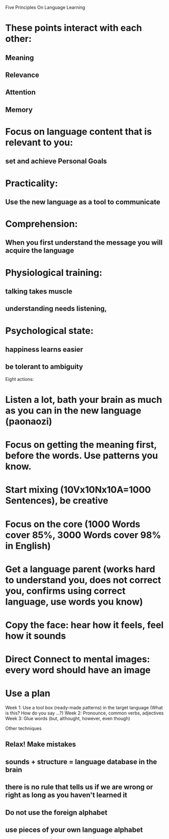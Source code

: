 Five Principles On Language Learning

* These points interact with each other:
** Meaning 
** Relevance 
** Attention 
** Memory




* Focus on language content that is relevant to you:
** set and achieve Personal Goals

* Practicality:
** Use the new language as a tool to communicate

* Comprehension:
** When you first understand the message you will acquire the language 

* Physiological training: 
** talking takes muscle
** understanding needs listening,

* Psychological state: 
** happiness learns easier
** be tolerant to ambiguity

Eight actions:


* Listen a lot, bath your brain as much as you can in the new language (paonaozi)
* Focus on getting the meaning first, before the words. Use patterns you know.
* Start mixing (10Vx10Nx10A=1000 Sentences), be creative
* Focus on the core (1000 Words cover 85%, 3000 Words cover 98% in English)
* Get a language parent (works hard to understand you, does not correct you, confirms using correct language, use words you know)
* Copy the face: hear how it feels, feel how it sounds
* Direct Connect to mental images: every word should have an image
* Use a plan
Week 1: Use a tool box (ready-made patterns) in the target language (What is this? How do you say ...?)
Week 2: Pronounce, common verbs, adjectives
Week 3: Glue words (but, althought, however, even though)


Other techniques
** Relax! Make mistakes
** sounds + structure = language database in the brain 
** there is no rule that tells us if we are wrong or right as long as you haven't learned it
** Do not use the foreign alphabet
** use pieces of your own language alphabet
